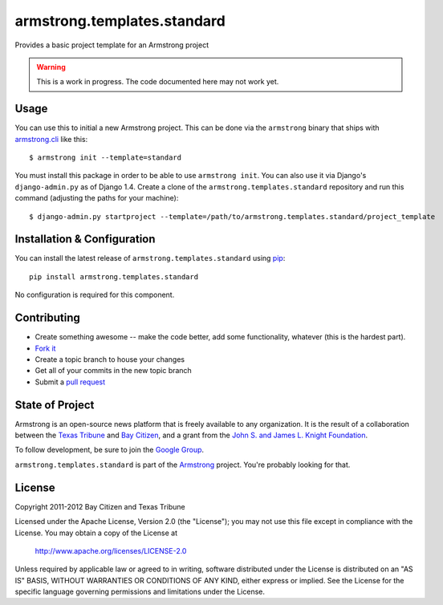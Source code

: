 armstrong.templates.standard
============================
Provides a basic project template for an Armstrong project

.. warning:: This is a work in progress.  The code documented here may not
             work yet.

Usage
-----
You can use this to initial a new Armstrong project.  This can be done via the
``armstrong`` binary that ships with `armstrong.cli`_ like this:

::

    $ armstrong init --template=standard

You must install this package in order to be able to use ``armstrong init``.
You can also use it via Django's ``django-admin.py`` as of Django 1.4.  Create
a clone of the ``armstrong.templates.standard`` repository and run this command
(adjusting the paths for your machine):

::

    $ django-admin.py startproject --template=/path/to/armstrong.templates.standard/project_template

.. _armstrong.cli: https://github.com/armstrong/armstrong.cli


Installation & Configuration
----------------------------
You can install the latest release of ``armstrong.templates.standard`` using `pip`_:

::

    pip install armstrong.templates.standard

No configuration is required for this component.

.. _pip: http://www.pip-installer.org/


Contributing
------------

* Create something awesome -- make the code better, add some functionality,
  whatever (this is the hardest part).
* `Fork it`_
* Create a topic branch to house your changes
* Get all of your commits in the new topic branch
* Submit a `pull request`_

.. _pull request: http://help.github.com/pull-requests/
.. _Fork it: http://help.github.com/forking/


State of Project
----------------
Armstrong is an open-source news platform that is freely available to any
organization.  It is the result of a collaboration between the `Texas Tribune`_
and `Bay Citizen`_, and a grant from the `John S. and James L. Knight
Foundation`_.

To follow development, be sure to join the `Google Group`_.

``armstrong.templates.standard`` is part of the `Armstrong`_ project.  You're
probably looking for that.

.. _Texas Tribune: http://www.texastribune.org/
.. _Bay Citizen: http://www.baycitizen.org/
.. _John S. and James L. Knight Foundation: http://www.knightfoundation.org/
.. _Google Group: http://groups.google.com/group/armstrongcms
.. _Armstrong: http://www.armstrongcms.org/


License
-------
Copyright 2011-2012 Bay Citizen and Texas Tribune

Licensed under the Apache License, Version 2.0 (the "License");
you may not use this file except in compliance with the License.
You may obtain a copy of the License at

   http://www.apache.org/licenses/LICENSE-2.0

Unless required by applicable law or agreed to in writing, software
distributed under the License is distributed on an "AS IS" BASIS,
WITHOUT WARRANTIES OR CONDITIONS OF ANY KIND, either express or implied.
See the License for the specific language governing permissions and
limitations under the License.
